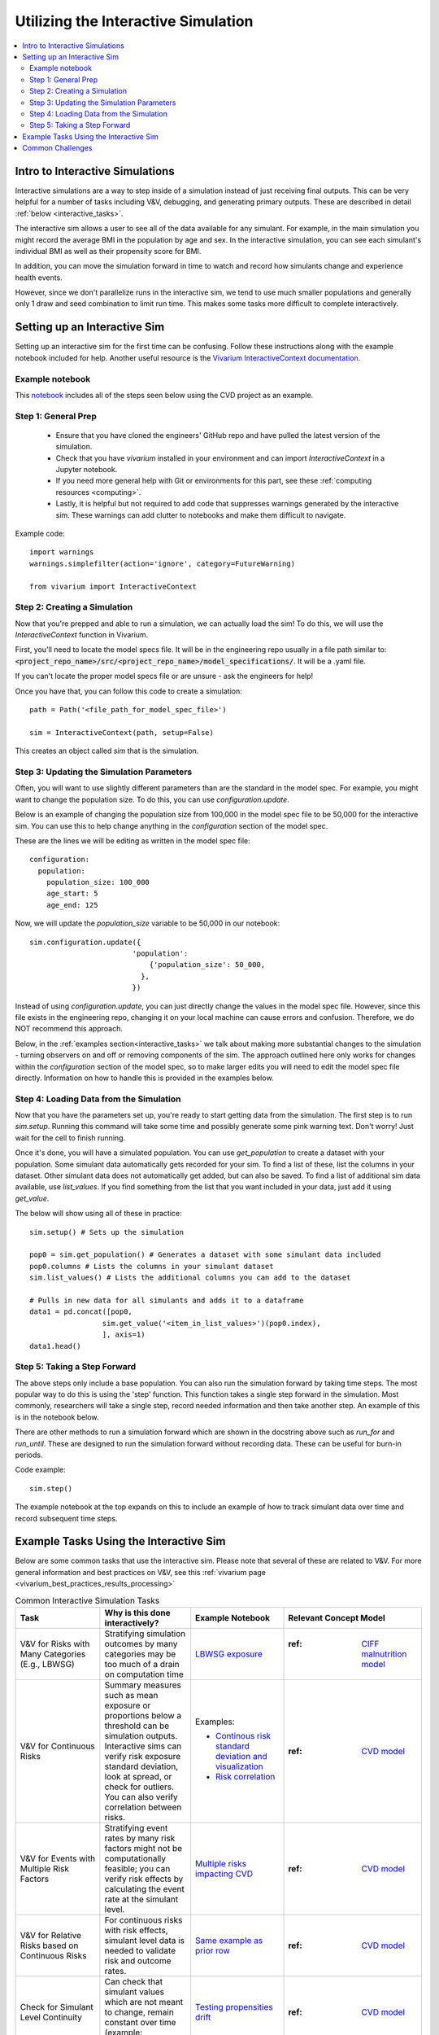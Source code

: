 ..
  Section title decorators for this document:
  
  ==============
  Document Title
  ==============
  Section Level 1
  ---------------
  Section Level 2
  +++++++++++++++
  Section Level 3
  ~~~~~~~~~~~~~~~
  Section Level 4
  ^^^^^^^^^^^^^^^
  Section Level 5
  '''''''''''''''

  The depth of each section level is determined by the order in which each
  decorator is encountered below. If you need an even deeper section level, just
  choose a new decorator symbol from the list here:
  https://docutils.sourceforge.io/docs/ref/rst/restructuredtext.html#sections
  And then add it to the list of decorators above.

.. _vivarium_interactive_simulation:

====================================
Utilizing the Interactive Simulation
====================================

.. contents::
   :local:
   :depth: 2

Intro to Interactive Simulations
--------------------------------

Interactive simulations are a way to step inside of a simulation instead of 
just receiving final outputs. This can be very helpful for a number of tasks 
including V&V, debugging, and generating primary outputs. These are described 
in detail :ref:`below <interactive_tasks>`. 

The interactive sim allows a user to see all of the data available for any simulant. 
For example, in the main simulation you might record the average BMI in the population 
by age and sex. In the interactive simulation, you can see each simulant's individual 
BMI as well as their propensity score for BMI. 

In addition, you can move the simulation forward in time to watch and record how 
simulants change and experience health events. 

However, since we don't parallelize runs in the interactive sim, we tend to use much 
smaller populations and generally only 1 draw and seed combination to limit run time. 
This makes some tasks more difficult to complete interactively. 

.. _interactive_process:

Setting up an Interactive Sim
-----------------------------

Setting up an interactive sim for the first time can be confusing. Follow these 
instructions along with the example notebook included for help. 
Another useful resource is the `Vivarium InteractiveContext documentation <https://vivarium.readthedocs.io/en/latest/api_reference/interface/interactive.html?highlight=InteractiveContext#vivarium.interface.interactive.InteractiveContext>`_. 

.. _interactive_setup_example:

Example notebook
++++++++++++++++

This `notebook <https://github.com/ihmeuw/vivarium_research_nih_us_cvd/blob/main/interactive_sim_example_setup.ipynb>`_ includes all of the steps seen below using the CVD project as an example. 

.. _interactive_setup_1:

Step 1: General Prep
++++++++++++++++++++

  - Ensure that you have cloned the engineers' GitHub repo and have pulled the latest version of the simulation.  
  - Check that you have `vivarium` installed in your environment and can import `InteractiveContext` in a Jupyter notebook. 
  - If you need more general help with Git or environments for this part, see these :ref:`computing resources <computing>`.
  - Lastly, it is helpful but not required to add code that suppresses warnings generated by the interactive sim. These warnings can add clutter to notebooks and make them difficult to navigate. 

Example code: 

:: 

  import warnings
  warnings.simplefilter(action='ignore', category=FutureWarning)
  
  from vivarium import InteractiveContext 

.. _interactive_setup_2:

Step 2: Creating a Simulation
+++++++++++++++++++++++++++++

Now that you're prepped and able to run a simulation, we can actually load the sim! To 
do this, we will use the `InteractiveContext` function in Vivarium. 

First, you'll need to locate the model specs file. It will be in the engineering repo usually 
in a file path similar to: :code:`<project_repo_name>/src/<project_repo_name>/model_specifications/`. 
It will be a .yaml file. 

If you can't locate the proper model specs file or are unsure - ask the engineers for help! 

Once you have that, you can follow this code to create a simulation:

::

  path = Path('<file_path_for_model_spec_file>')
  
  sim = InteractiveContext(path, setup=False)

This creates an object called `sim` that is the simulation. 

.. _interactive_setup_3:

Step 3: Updating the Simulation Parameters
++++++++++++++++++++++++++++++++++++++++++

Often, you will want to use slightly different parameters than are the standard in the model 
spec. For example, you might want to change the population size. To do this, you can use 
`configuration.update`. 

Below is an example of changing the population size from 100,000 in the model spec file 
to be 50,000 for the interactive sim. You can use this to help change anything in the 
`configuration` section of the model spec. 

These are the lines we will be editing as written in the model spec file: 

:: 

  configuration: 
    population: 
      population_size: 100_000
      age_start: 5 
      age_end: 125 

Now, we will update the `population_size` variable to be 50,000 in our notebook: 

::

  sim.configuration.update({
                          'population':
                              {'population_size': 50_000,
                            },
                          })

Instead of using `configuration.update`, you can just directly change the values in the 
model spec file. However, since this file exists in the engineering repo, changing it on 
your local machine can cause errors and confusion. Therefore, we do NOT recommend this 
approach. 

Below, in the :ref:`examples section<interactive_tasks>` we talk about making more 
substantial changes to the simulation - turning observers on and off or removing 
components of the sim. The approach outlined here only works for changes within the `configuration` 
section of the model spec, so to make larger edits you will need to edit the model spec file 
directly. Information on how to handle this is provided in the examples below. 

.. _interactive_setup_4:

Step 4: Loading Data from the Simulation 
++++++++++++++++++++++++++++++++++++++++

Now that you have the parameters set up, you're ready to start getting data from the simulation. 
The first step is to run `sim.setup`. Running this command will take some time and possibly generate 
some pink warning text. Don't worry! Just wait for the cell to finish running. 

Once it's done, you will have a simulated population. You can use `get_population` to create a dataset 
with your population. Some simulant data automatically gets recorded for your sim. To find a list of these, 
list the columns in your dataset. Other simulant data does not automatically get added, but can also 
be saved. To find a list of additional sim data available, use `list_values`. If you find 
something from the list that you want included in your data, just add it using `get_value`. 

The below will show using all of these in practice: 

:: 

  sim.setup() # Sets up the simulation 

  pop0 = sim.get_population() # Generates a dataset with some simulant data included 
  pop0.columns # Lists the columns in your simulant dataset 
  sim.list_values() # Lists the additional columns you can add to the dataset 

  # Pulls in new data for all simulants and adds it to a dataframe 
  data1 = pd.concat([pop0,
                   sim.get_value('<item_in_list_values>')(pop0.index),
                   ], axis=1)
  data1.head()

.. _interactive_setup_5:

Step 5: Taking a Step Forward 
+++++++++++++++++++++++++++++

The above steps only include a base population. You can also run the simulation forward 
by taking time steps. The most popular way to do this is using the 'step' function. This 
function takes a single step forward in the simulation. Most commonly, researchers will 
take a single step, record needed information and then take another step. An example 
of this is in the notebook below. 

There are other methods to run a simulation forward which are shown in the docstring 
above such as `run_for` and `run_until`. These are designed to run the simulation forward 
without recording data. These can be useful for burn-in periods. 

Code example: 

:: 

  sim.step() 

The example notebook at the top expands on this to include an example of how to track simulant 
data over time and record subsequent time steps. 


.. _interactive_tasks:

Example Tasks Using the Interactive Sim
---------------------------------------

Below are some common tasks that use the interactive sim. Please note that several of 
these are related to V&V. For more general information and best practices on V&V, see this 
:ref:`vivarium page <vivarium_best_practices_results_processing>` 

.. todo::

  Add further example notebooks to table below if/when they are received. 


.. list-table:: Common Interactive Simulation Tasks 
  :widths: 15 15 15 15
  :header-rows: 1

  * - Task 
    - Why is this done interactively? 
    - Example Notebook
    - Relevant Concept Model
  * - V&V for Risks with Many Categories (E.g., LBWSG)
    - Stratifying simulation outcomes by many categories may be too much of a drain on computation time 
    - `LBWSG exposure <https://github.com/ihmeuw/vivarium_research_ciff_sam/blob/b6fc8cc68eaaeafc563ad373977e7e4495b4db47/model_validation/interactive_simulations/model_5/lbwsg_exposure_model_7.ipynb>`_ 
    - :ref: `CIFF malnutrition model <2019_concept_model_vivarium_ciff_sam>`_
  * - V&V for Continuous Risks
    - Summary measures such as mean exposure or proportions below a threshold can be simulation outputs. Interactive sims can verify risk exposure standard deviation, look at spread, or check for outliers. You can also verify correlation between risks. 
    - Examples: 
      
      - `Continous risk standard deviation and visualization <https://github.com/ihmeuw/vivarium_research_nih_us_cvd/blob/6108f8076e4cb9d79991be618b660c00c887515a/interactive_example_continuous_risks.ipynb>`_ 
      - `Risk correlation <https://github.com/ihmeuw/vivarium_research_nih_us_cvd/blob/6108f8076e4cb9d79991be618b660c00c887515a/interactive_correlation.ipynb>`_ 
    - :ref: `CVD model <us_cvd_concept_model>`_
  * - V&V for Events with Multiple Risk Factors
    - Stratifying event rates by many risk factors might not be computationally feasible; you can verify risk effects by calculating the event rate at the simulant level.
    - `Multiple risks impacting CVD <https://github.com/ihmeuw/vivarium_research_nih_us_cvd/blob/6108f8076e4cb9d79991be618b660c00c887515a/Interactive_RR_GregGraphs.ipynb>`_ 
    - :ref: `CVD model <us_cvd_concept_model>`_
  * - V&V for Relative Risks based on Continuous Risks 
    - For continuous risks with risk effects, simulant level data is needed to validate risk and outcome rates. 
    - `Same example as prior row <https://github.com/ihmeuw/vivarium_research_nih_us_cvd/blob/6108f8076e4cb9d79991be618b660c00c887515a/Interactive_RR_GregGraphs.ipynb>`_ 
    - :ref: `CVD model <us_cvd_concept_model>`_
  * - Check for Simulant Level Continuity 
    - Can check that simulant values which are not meant to change, remain constant over time (example: propensities)
    - `Testing propensities drift <https://github.com/ihmeuw/vivarium_research_nih_us_cvd/blob/6108f8076e4cb9d79991be618b660c00c887515a/Old_VV_unresolved/Interactive_Sim_Tests_06.18.2023_testing_propensity.ipynb>`_
    - :ref: `CVD model <us_cvd_concept_model>`_
  * - Debugging 
    - This is very general, but simulant level data can be helpful in finding potential issues. Some examples include: propensity drift over time or finding problematic outliers. You can also "remove" parts of the sim to see where a problem might be. 
    - Examples: 

      - `Finding common random number error <https://github.com/ihmeuw/vivarium_research_iv_iron/blob/b1ca9e95f40942a92a9c8ed544d8adef6dc68695/validation/child/interactive_simulations/20221003%20Common%20random%20numbers%20investigation.ipynb>`_. 
      - The `propensity drift notebook above <https://github.com/ihmeuw/vivarium_research_nih_us_cvd/blob/6108f8076e4cb9d79991be618b660c00c887515a/Old_VV_unresolved/Interactive_Sim_Tests_06.18.2023_testing_propensity.ipynb>`_ was also an effort at debugging using the interactive sim. 
    - Concept Models:

      - :ref: `IV iron model <2019_concept_model_vivarium_iv_iron>`_
      - :ref: `CVD model <us_cvd_concept_model>`_
  * - Primary Output Graphs 
    - Creating visualizations when individual data is needed - such as simulant interactions with healthcare or continuous risk factor spreads over time. 
    - Examples: 

      - `Simulant level hemoglobin changes over time <https://github.com/ihmeuw/vivarium_research_iv_iron/blob/b1ca9e95f40942a92a9c8ed544d8adef6dc68695/validation/maternal/interactive_simulations/Hemoglobin%20trajectory%20plots%2020220616.ipynb>`_ 
      - `Simulant healthcare interactions <https://github.com/ihmeuw/vivarium_research_nih_us_cvd/blob/main/Single_Simulant_Graph_Lifestyle.ipynb>`_  
      - `Sankey diagrams of transitions between states <https://github.com/ihmeuw/vivarium_research_multiple_myeloma/tree/8ca7c6d23354ffb08f532d163990f18745f4c80a/verification/interactive_simulations/sankey_diagrams>`_ (pictured below). Note that this repo is **private** which means you'll need a team member to add you before you can view it. 
    - Concept Models:

      - :ref: `IV iron model <2019_concept_model_vivarium_iv_iron>`_
      - :ref: `CVD model <us_cvd_concept_model>`_
      - :ref: `Multiple Myeloma model <2019_concept_model_vivarium_csu_multiple_myeloma_phase_2>`_


.. image:: sankey-diagram.PNG

You might notice that in a lot of the tasks above, especially making primary output graphs, 
you will make new "observers" for the sim and then run time forward, capturing this 
additional data. You might ask yourself, why not just make those the built-in observers 
to my actual sim? The answer is that the "dimensions" of complexity of a model run 
combine multiplicatively, so it is super expensive to do all of them at once. For example, 
you can run the simulation with 60 draws and simple observers, and you can run an 
interactive sim with 1 draw and complicated observers, but 60 draws and complicated 
observers takes way more resources than adding up those two runs. Therefore we sometimes 
choose to make plots in the interactive sim instead! 

.. _interactive_challenges:

Common Challenges
-----------------

Using the interactive sim is fundamentally different than looking at simulation outputs 
and this can lead to challenges. Because you are running a mini-simulation on your computer, 
you overlap a lot more with engineering workflow and have to watch out for some common pitfalls.

1. Using the correct branch and simulation version: 

To run an interactive sim, you usually clone the simulation repository and then perform
an `editable install <https://pip.pypa.io/en/stable/topics/local-project-installs/#editable-installs>`_
(:code:`pip install -e .`), which means you are running exactly the code you have in your cloned repository.
More information on this can be found in the :ref:`set-up guide above <interactive_setup_1>`.

Be sure that you are pulling from the engineering repo as needed. If you forget, the latest work 
might not be present in your version of the sim, leading to confusion. 

If you need to look at an old version of the sim or are actively debugging something, you might 
not work from the main branch. Work with engineering to ensure you're on the correct branch for 
your needed task. 

This can be especially challenging if you need to use different branchs of upstream repos, like 
vivarium or vivarium public health. If you run into this type of situation, consult with the 
engineers to find the best strategy to move forward. 

2. Editing engineering files on your local clone: 

In some cases, you might make edits to the model files on your local copy of the code. This might be to 
remove certain observers, or model components. While small changes like population or 
scenario can be done in a notebook, removing components cannot. 

Be careful!! While it's fine to make edits you need, don't push them to the engineering repo. 
Also, track the edits so if you have to pull a new model version from engineering, you can reset 
the interactive sim to how you need. 

If you are making edits on your local copy, be sure to write down what changes you make in the 
notebook so you can refer back to it later. Also consider using :code:`git stash` and 
:code:`git stash apply` to save and reapply changes. 

3. Differing environments: 

Engineers create their own environments, and might use different versions of packages or 
of Python than you are using. This can cause confusion if something isn't running as 
expected.

If you created your environment a while ago and you think you might have gotten out of sync,
you should try re-running the :code:`pip install -e .` command in the engineering repo or
re-creating the environment entirely. If you're not sure what version of Python to use, 
ask the engineers what they are using.
